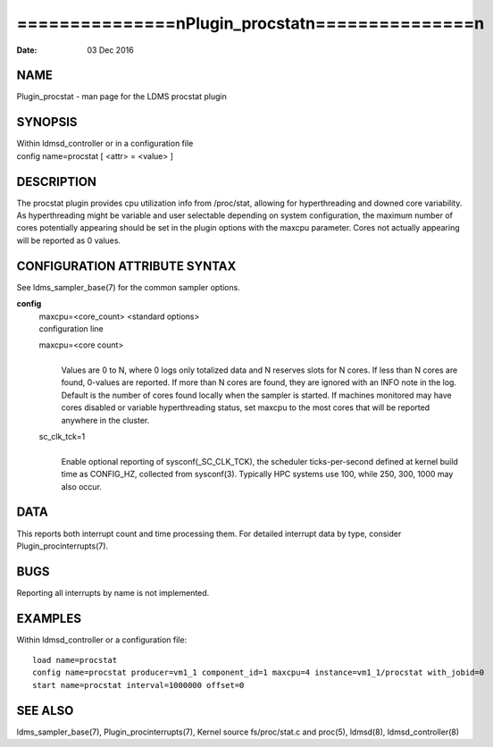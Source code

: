 ===================================================
===============\nPlugin_procstat\n===============\n
===================================================

:Date:   03 Dec 2016

NAME
====

Plugin_procstat - man page for the LDMS procstat plugin

SYNOPSIS
========

| Within ldmsd_controller or in a configuration file
| config name=procstat [ <attr> = <value> ]

DESCRIPTION
===========

The procstat plugin provides cpu utilization info from /proc/stat,
allowing for hyperthreading and downed core variability. As
hyperthreading might be variable and user selectable depending on system
configuration, the maximum number of cores potentially appearing should
be set in the plugin options with the maxcpu parameter. Cores not
actually appearing will be reported as 0 values.

CONFIGURATION ATTRIBUTE SYNTAX
==============================

See ldms_sampler_base(7) for the common sampler options.

**config**
   | maxcpu=<core_count> <standard options>
   | configuration line

   maxcpu=<core count>
      | 
      | Values are 0 to N, where 0 logs only totalized data and N
        reserves slots for N cores. If less than N cores are found,
        0-values are reported. If more than N cores are found, they are
        ignored with an INFO note in the log. Default is the number of
        cores found locally when the sampler is started. If machines
        monitored may have cores disabled or variable hyperthreading
        status, set maxcpu to the most cores that will be reported
        anywhere in the cluster.

   sc_clk_tck=1
      | 
      | Enable optional reporting of sysconf(_SC_CLK_TCK), the scheduler
        ticks-per-second defined at kernel build time as CONFIG_HZ,
        collected from sysconf(3). Typically HPC systems use 100, while
        250, 300, 1000 may also occur.

DATA
====

This reports both interrupt count and time processing them. For detailed
interrupt data by type, consider Plugin_procinterrupts(7).

BUGS
====

Reporting all interrupts by name is not implemented.

EXAMPLES
========

Within ldmsd_controller or a configuration file:

::

   load name=procstat
   config name=procstat producer=vm1_1 component_id=1 maxcpu=4 instance=vm1_1/procstat with_jobid=0
   start name=procstat interval=1000000 offset=0

SEE ALSO
========

ldms_sampler_base(7), Plugin_procinterrupts(7), Kernel source
fs/proc/stat.c and proc(5), ldmsd(8), ldmsd_controller(8)
